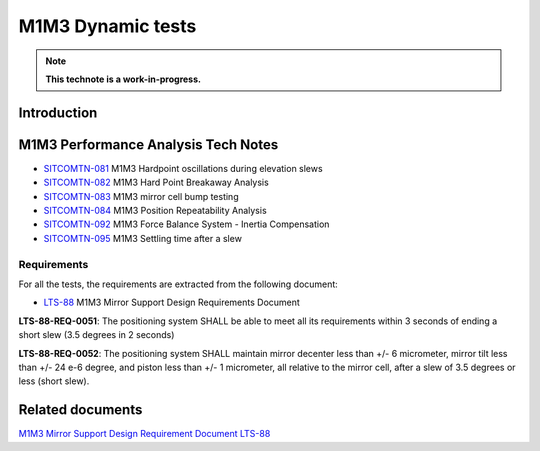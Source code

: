 ##################
M1M3 Dynamic tests
##################

.. abstract::
   This technote is linked with: `SITCOM-948 <https://jira.lsstcorp.org/browse/SITCOM-948>`_

   This technote summarizes the results of the M1M3 dynamic tests.
   It contains an overall explanation of how the M1M3 system work.
   In addition, it serves as an index to the other tech notes produced on each test or data analysis.
   That includes tests like: Bump Test, Hard Point Breakaway Test, Settling Time, Positioning Repeatability,
   Force Balance System at different elevations, Inertia Compensation System performance,
   and deep study on vibrations.


.. TODO: Delete the note below before merging new content to the main branch.

.. note::

   **This technote is a work-in-progress.**


Introduction
============

.. todo:
      Add a brief introduction to the topic of this technote.

M1M3 Performance Analysis Tech Notes
====================================

* `SITCOMTN-081 <https://sitcomtn-081.lsst.io/>`_ M1M3 Hardpoint oscillations during elevation slews
* `SITCOMTN-082 <https://sitcomtn-082.lsst.io/>`_ M1M3 Hard Point Breakaway Analysis
* `SITCOMTN-083 <https://sitcomtn-083.lsst.io/>`_ M1M3 mirror cell bump testing
* `SITCOMTN-084 <https://sitcomtn-084.lsst.io/>`_ M1M3 Position Repeatability Analysis
* `SITCOMTN-092 <https://sitcomtn-092.lsst.io/>`_ M1M3 Force Balance System - Inertia Compensation
* `SITCOMTN-095 <https://sitcomtn-095.lsst.io/>`_ M1M3 Settling time after a slew


Requirements
------------

For all the tests, the requirements are extracted from the following document:

* `LTS-88 <https://ls.st/LTS-88>`_ M1M3 Mirror Support Design Requirements Document

**LTS-88-REQ-0051**: The positioning system SHALL be able to
meet all its requirements within 3 seconds of ending a short
slew (3.5 degrees in 2 seconds)

**LTS-88-REQ-0052**: The positioning system SHALL maintain mirror decenter less than
+/- 6 micrometer, mirror tilt less than +/- 24 e-6 degree, and piston less than +/- 1
micrometer, all relative to the mirror cell, after a slew of 3.5 degrees or less (short slew).


Related documents
=================

`M1M3 Mirror Support Design Requirement Document LTS-88 <https://docushare.lsst.org/docushare/dsweb/Get/LTS-88/LTS-88.pdf>`__

.. Make in-text citations with: :cite:`bibkey`.
.. Uncomment to use citations
.. .. rubric:: References
..
.. .. bibliography:: local.bib lsstbib/books.bib lsstbib/lsst.bib lsstbib/lsst-dm.bib lsstbib/refs.bib lsstbib/refs_ads.bib
..    :style: lsst_aa